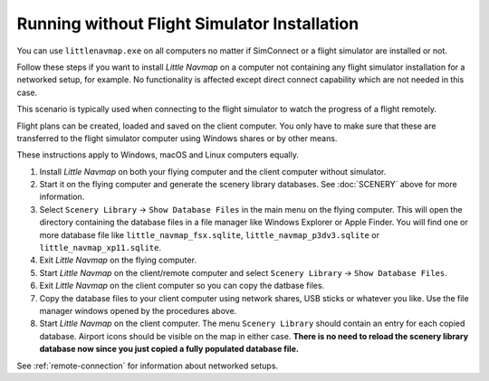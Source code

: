Running without Flight Simulator Installation
---------------------------------------------

You can use ``littlenavmap.exe`` on all computers no matter if
SimConnect or a flight simulator are installed or not.

Follow these steps if you want to install *Little Navmap* on a computer
not containing any flight simulator installation for a networked setup,
for example. No functionality is affected except direct connect
capability which are not needed in this case.

This scenario is typically used when connecting to the flight simulator
to watch the progress of a flight remotely.

Flight plans can be created, loaded and saved on the client computer.
You only have to make sure that these are transferred to the flight
simulator computer using Windows shares or by other means.

These instructions apply to Windows, macOS and Linux computers equally.

#. Install *Little Navmap* on both your flying computer and the client
   computer without simulator.
#. Start it on the flying computer and generate the scenery library
   databases. See :doc:`SCENERY` above for
   more information.
#. Select ``Scenery Library`` -> ``Show Database Files`` in the main
   menu on the flying computer. This will open the directory containing
   the database files in a file manager like Windows Explorer or Apple
   Finder. You will find one or more database file like
   ``little_navmap_fsx.sqlite``, ``little_navmap_p3dv3.sqlite`` or
   ``little_navmap_xp11.sqlite``.
#. Exit *Little Navmap* on the flying computer.
#. Start *Little Navmap* on the client/remote computer and select
   ``Scenery Library`` -> ``Show Database Files``.
#. Exit *Little Navmap* on the client computer so you can copy the
   datbase files.
#. Copy the database files to your client computer using network shares,
   USB sticks or whatever you like. Use the file manager windows opened
   by the procedures above.
#. Start *Little Navmap* on the client computer. The menu
   ``Scenery Library`` should contain an entry for each copied database. Airport
   icons should be visible on the map in either case. **There is no need
   to reload the scenery library database now since you just copied a
   fully populated database file.**

See :ref:`remote-connection` for information about
networked setups.

